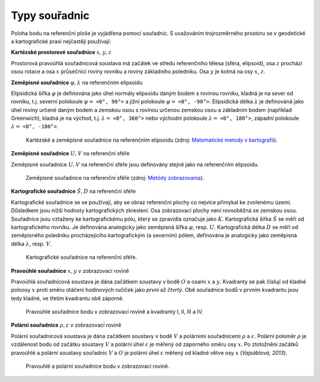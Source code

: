.. _souradnice:

Typy souřadnic
==============

Poloha bodu na referenční ploše je vyjádřena pomocí souřadnic. S uvažováním 
trojrozměrného prostoru se v geodetické a kartografické praxi nejčastěji používají:

**Kartézské prostorové souřadnice** :math:`x,y,z`

Prostorová pravoúhlá souřadnicová soustava má začátek ve středu referenčního 
tělesa (sféra, elipsoid), osa :math:`z` prochází osou rotace a osa :math:`x` 
průsečnicí roviny rovníku a roviny základního poledníku. Osa :math:`y` je 
kolmá na osy :math:`x`, :math:`z`.

**Zeměpisné souřadnice** :math:`\varphi,\lambda` na referenčním elipsoidu
 
Elipsidická šířka :math:`\varphi` je definována jako úhel normály elipsoidu 
daným bodem s rovinou rovníku, kladná je na sever od rovníku, t.j. severní 
polokoule :math:`\varphi =` ``<0°, 90°>`` a jižní polokoule 
:math:`\varphi =` ``<0°, -90°>``. Elipsidická délka :math:`\lambda` je 
definováná jako úhel roviny určené daným 
bodem a zemskou osou s rovinou určenou zemskou osou a základním bodem 
(například Greenwich), kladná je na východ, t.j. :math:`\lambda =` ``<0°, 360°>`` 
nebo východní polokoule :math:`\lambda =` ``<0°, 180°>``, 
západní polokoule :math:`\lambda =` ``<0°, -180°>``.

.. _xyz:

.. figure:: images/souradnice_oxyz.png
   :width: 350px

   Kartézské a zeměpisné souřadnice na referenčním elipsoidu (zdroj: `Matematické metody v kartografii <https://web.natur.cuni.cz/~bayertom/Mmk>`_). 

**Zeměpisné souřadnice** :math:`U,V` na referenční sféře
 
Zeměpisné souřadnice :math:`U,V` na referenční sféře jsou definovány stejně 
jako na referenčním elipsoidu. 

.. _uv:

.. figure:: images/souradnice_uv.png
   :width: 250px

   Zeměpisné souřadnice na referenční sféře (zdroj: `Metódy zobrazovania <http://www.svf.stuba.sk/docs//dokumenty/skripta/metody_zobrazovania/index1.html>`_).

**Kartografické souřadnice** :math:`Š,D` na referenční sféře

Kartografické souřadnice se se používají, aby se obraz referenční plochy 
co nejvíce přimykal ke zvolenému území. Důsledkem jsou nižší hodnoty 
kartografických zkreslení. Osa zobrazovací plochy není rovnoběžná se zemskou osou.
Souřadnice jsou vztaženy ke kartografickému pólu, který se zpravidla 
označuje jako :math:`K`. 
Kartografická šířka :math:`Š` se měří od kartografického rovníku. Je definována 
analogicky jako zeměpisná šířka :math:`\varphi`, resp. :math:`U`.
Kartografická délka :math:`D` se měří od zeměpisného poledníku procházejícího 
kartografickým (a severním) pólem, definována je analogicky jako zeměpisná délka
:math:`\lambda`, resp. :math:`V`.

.. _sd:

.. figure:: images/souradnice_sd.png
   :width: 250px

   Kartografické souřadnice na referenční sféře.

**Pravoúhlé souřadnice** :math:`x,y` v zobrazovací rovině

Pravoúhlá souřadnicová soustava je dána začátkem soustavy v bodě :math:`O` 
a osami :math:`x` a :math:`y`. Kvadranty se pak číslují od kladné poloosy :math:`x` 
proti směru otáčení hodinových ručiček jako *první* až *čtvrtý*. 
Obě souřadnice bodů v prvním kvadrantu jsou tedy kladné, ve třetím kvadrantu 
obě záporné.

.. _oxy:

.. figure:: images/souradnice_oxy.png
   :class: small

   Pravoúhlé souřadnice bodu v zobrazovací rovině a kvadranty I, II, III a IV.

**Polární souřadnice** :math:`\rho,\varepsilon` v zobrazovací rovině

Polární souřadnicová soustava je dána začátkem soustavy v bodě :math:`V` 
a polárnimi souřadnicemi :math:`\rho` a :math:`\varepsilon`. Polární poloměr 
:math:`\rho` je vzdálenost bodu od začátku soustavy :math:`V` a polární úhel 
:math:`\varepsilon` je měřený od záporného směru osy :math:`x`. 
Po ztotožněni začátků pravoúhlé a polární soustavy souřadnic :math:`V` a :math:`O` 
je polární úhel :math:`\varepsilon` měřený od kladné větve osy :math:`x` (*Vajsáblová, 2013*).

.. _vxy:

.. figure:: images/souradnice_vxy.png
   :width: 500px

   Pravouhlé a polární souřadnice bodu v zobrazovací rovině.



